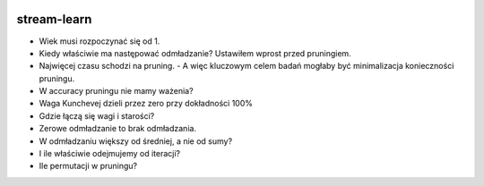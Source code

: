 .. -*- mode: rst -*-

|CodeClimate|_ |Travis|_ |Codecov|_ |Pypi|_ |PythonVersion|

.. |Landscape| image:: https://landscape.io/github/w4k2/stream-learn/master/landscape.svg?style=flat
.. _Landscape: https://landscape.io/github/w4k2/stream-learn/master

.. |CodeClimate| image:: https://api.codeclimate.com/v1/badges/ac48e158cfd60ac881cc/maintainability
.. _CodeClimate: https://codeclimate.com/github/w4k2/stream-learn/maintainability

.. |Travis| image:: https://travis-ci.org/w4k2/stream-learn.svg?branch=master
.. _Travis: https://travis-ci.org/w4k2/stream-learn

.. |Codecov| image:: https://codecov.io/gh/w4k2/stream-learn/branch/master/graph/badge.svg
.. _Codecov: https://codecov.io/gh/w4k2/stream-learn

.. |PythonVersion| image:: https://img.shields.io/pypi/pyversions/stream-learn.svg
.. _PythonVersion: https://img.shields.io/pypi/pyversions/stream-learn.svg

.. |Pypi| image:: https://badge.fury.io/py/stream-learn.svg
.. _Pypi: https://badge.fury.io/py/stream-learn

stream-learn
================


- Wiek musi rozpoczynać się od 1.
- Kiedy właściwie ma następować odmładzanie? Ustawiłem wprost przed pruningiem.
- Najwięcej czasu schodzi na pruning.
  - A więc kluczowym celem badań mogłaby być minimalizacja konieczności pruningu.
- W accuracy pruningu nie mamy ważenia?
- Waga Kunchevej dzieli przez zero przy dokładności 100%
- Gdzie łączą się wagi i starości?
- Zerowe odmładzanie to brak odmładzania.
- W odmładzaniu większy od średniej, a nie od sumy?
- I ile właściwie odejmujemy od iteracji?
- Ile permutacji w pruningu?
